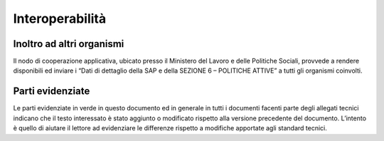 #################
Interoperabilità
#################


Inoltro ad altri organismi
---------------------------
Il nodo di cooperazione applicativa, ubicato presso il Ministero del Lavoro e delle Politiche Sociali, provvede a rendere disponibili ed inviare i “Dati di dettaglio della SAP e della SEZIONE 6 – POLITICHE ATTIVE” a tutti gli organismi coinvolti.



Parti evidenziate
------------------
Le parti evidenziate in verde in questo documento ed in generale in tutti i documenti facenti parte degli allegati tecnici indicano che il testo interessato è stato aggiunto o modificato rispetto alla versione precedente del documento. L’intento è quello di aiutare il lettore ad evidenziare le differenze rispetto a modifiche apportate agli standard tecnici.